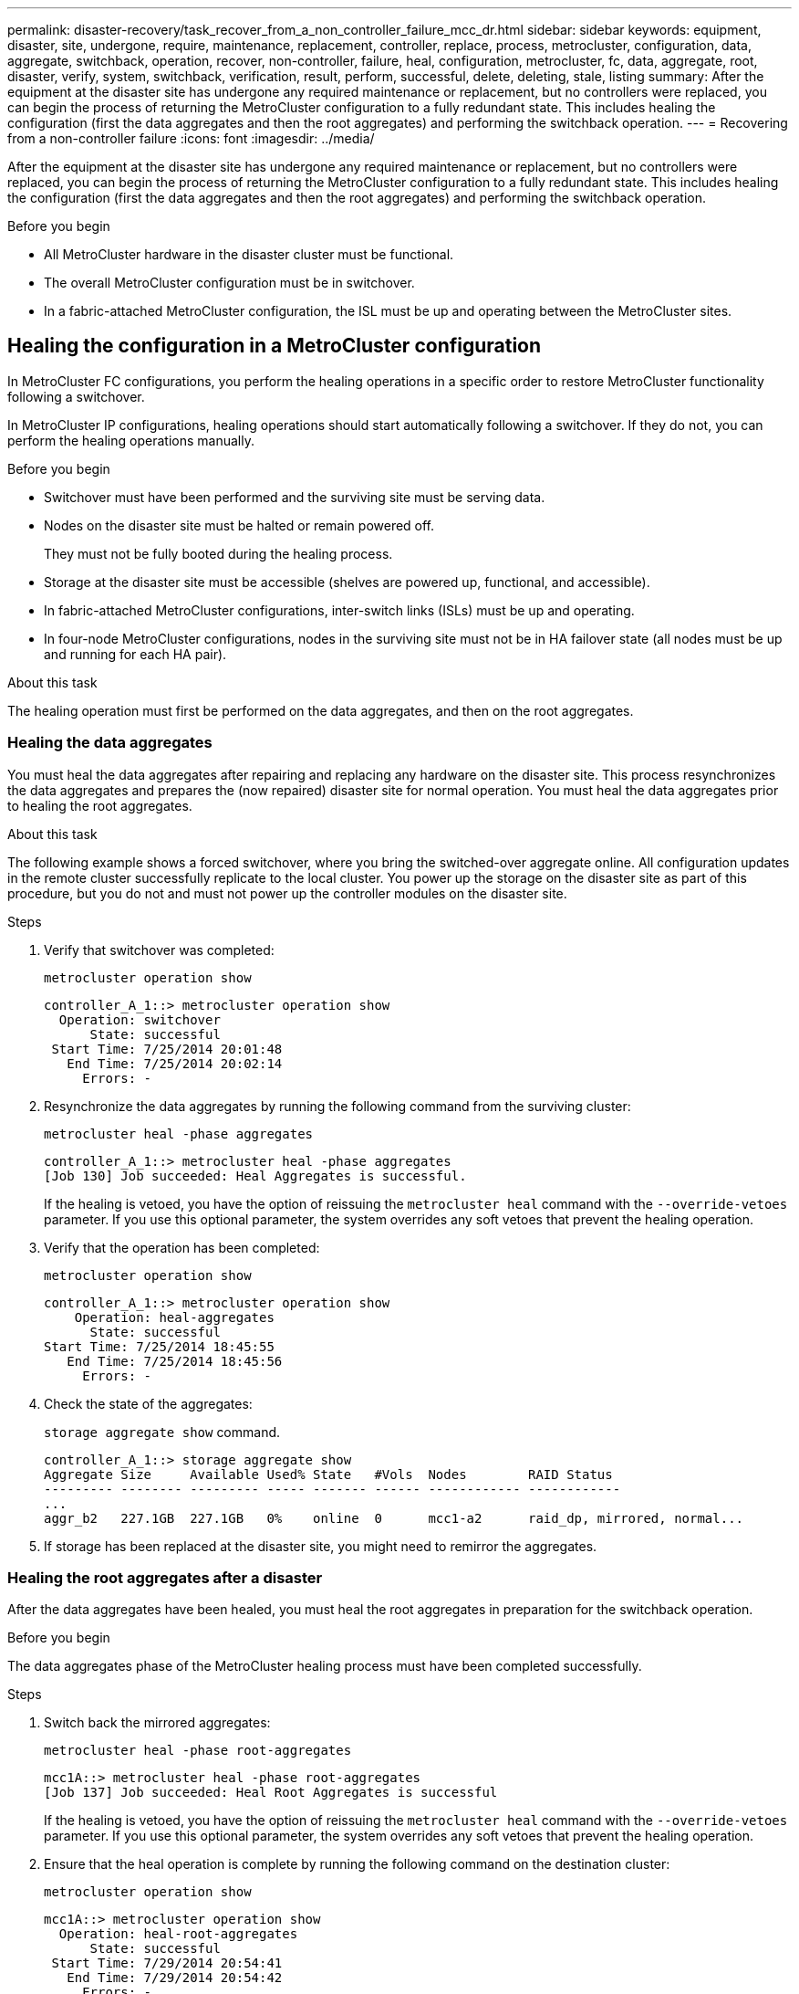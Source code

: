 ---
permalink: disaster-recovery/task_recover_from_a_non_controller_failure_mcc_dr.html
sidebar: sidebar
keywords: equipment, disaster, site, undergone, require, maintenance, replacement, controller, replace, process, metrocluster, configuration, data, aggregate, switchback, operation, recover, non-controller, failure, heal, configuration, metrocluster, fc, data, aggregate, root, disaster, verify, system, switchback, verification, result, perform, successful, delete, deleting, stale, listing
summary: After the equipment at the disaster site has undergone any required maintenance or replacement, but no controllers were replaced, you can begin the process of returning the MetroCluster configuration to a fully redundant state. This includes healing the configuration (first the data aggregates and then the root aggregates) and performing the switchback operation.
---
= Recovering from a non-controller failure
:icons: font
:imagesdir: ../media/

[.lead]
After the equipment at the disaster site has undergone any required maintenance or replacement, but no controllers were replaced, you can begin the process of returning the MetroCluster configuration to a fully redundant state. This includes healing the configuration (first the data aggregates and then the root aggregates) and performing the switchback operation.

.Before you begin

* All MetroCluster hardware in the disaster cluster must be functional.
* The overall MetroCluster configuration must be in switchover.
* In a fabric-attached MetroCluster configuration, the ISL must be up and operating between the MetroCluster sites.

== Healing the configuration in a MetroCluster configuration

In MetroCluster FC configurations, you perform the healing operations in a specific order to restore MetroCluster functionality following a switchover.

In MetroCluster IP configurations, healing operations should start automatically following a switchover. If they do not, you can perform the healing operations manually.  

.Before you begin

* Switchover must have been performed and the surviving site must be serving data.
* Nodes on the disaster site must be halted or remain powered off.
+
They must not be fully booted during the healing process.

* Storage at the disaster site must be accessible (shelves are powered up, functional, and accessible).
* In fabric-attached MetroCluster configurations, inter-switch links (ISLs) must be up and operating.
* In four-node MetroCluster configurations, nodes in the surviving site must not be in HA failover state (all nodes must be up and running for each HA pair).

.About this task

The healing operation must first be performed on the data aggregates, and then on the root aggregates.

=== Healing the data aggregates

You must heal the data aggregates after repairing and replacing any hardware on the disaster site. This process resynchronizes the data aggregates and prepares the (now repaired) disaster site for normal operation. You must heal the data aggregates prior to healing the root aggregates.

.About this task

The following example shows a forced switchover, where you bring the switched-over aggregate online. All configuration updates in the remote cluster successfully replicate to the local cluster. You power up the storage on the disaster site as part of this procedure, but you do not and must not power up the controller modules on the disaster site.

.Steps

. Verify that switchover was completed:
+
`metrocluster operation show`
+
----
controller_A_1::> metrocluster operation show
  Operation: switchover
      State: successful
 Start Time: 7/25/2014 20:01:48
   End Time: 7/25/2014 20:02:14
     Errors: -
----

. Resynchronize the data aggregates by running the following command from the surviving cluster:
+
`metrocluster heal -phase aggregates`
+
----
controller_A_1::> metrocluster heal -phase aggregates
[Job 130] Job succeeded: Heal Aggregates is successful.
----
+
If the healing is vetoed, you have the option of reissuing the `metrocluster heal` command with the `--override-vetoes` parameter. If you use this optional parameter, the system overrides any soft vetoes that prevent the healing operation.

. Verify that the operation has been completed:
+
`metrocluster operation show`
+
----
controller_A_1::> metrocluster operation show
    Operation: heal-aggregates
      State: successful
Start Time: 7/25/2014 18:45:55
   End Time: 7/25/2014 18:45:56
     Errors: -
----

. Check the state of the aggregates:
+
`storage aggregate show` command.
+
----
controller_A_1::> storage aggregate show
Aggregate Size     Available Used% State   #Vols  Nodes        RAID Status
--------- -------- --------- ----- ------- ------ ------------ ------------
...
aggr_b2   227.1GB  227.1GB   0%    online  0      mcc1-a2      raid_dp, mirrored, normal...
----

. If storage has been replaced at the disaster site, you might need to remirror the aggregates.

=== Healing the root aggregates after a disaster

After the data aggregates have been healed, you must heal the root aggregates in preparation for the switchback operation.

.Before you begin

The data aggregates phase of the MetroCluster healing process must have been completed successfully.

.Steps

. Switch back the mirrored aggregates:
+
`metrocluster heal -phase root-aggregates`
+
----
mcc1A::> metrocluster heal -phase root-aggregates
[Job 137] Job succeeded: Heal Root Aggregates is successful
----
+
If the healing is vetoed, you have the option of reissuing the `metrocluster heal` command with the `--override-vetoes` parameter. If you use this optional parameter, the system overrides any soft vetoes that prevent the healing operation.

. Ensure that the heal operation is complete by running the following command on the destination cluster:
+
`metrocluster operation show`
+
----

mcc1A::> metrocluster operation show
  Operation: heal-root-aggregates
      State: successful
 Start Time: 7/29/2014 20:54:41
   End Time: 7/29/2014 20:54:42
     Errors: -
----


== Verifying that your system is ready for a switchback

If your system is already in the switchover state, you can use the `-simulate` option to preview the results of a switchback operation.

.Steps

. Power up each controller module on the disaster site.
+
[role="tabbed-block"]
====
.If the nodes are powered off:
--
Power on the nodes.
--
.If the nodes are at the LOADER prompt:
--
Run the command: `boot_ontap`
--
====
. After the node boot completes, verify that the root aggregates are mirrored.
+
If both plexes are present, any resynchronization will start automatically. If a plex fails, destroy it and reestablish the mirror relationship by using the following command to recreate the mirror:
+
`storage aggregate mirror -aggregate <aggregate-name>`
. Simulate the switchback operation:
.. From either surviving node's prompt, change to the advanced privilege level:
+
`set -privilege advanced`
+
You need to respond with `y` when prompted to continue into advanced mode and see the advanced mode prompt (*>).

.. Perform the switchback operation with the `-simulate` parameter:
+
`metrocluster switchback -simulate`
.. Return to the admin privilege level:
+
`set -privilege admin`
. Review the output that is returned.
+
The output shows whether the switchback operation would run into errors.

=== Example of verification results

The following example shows the successful verification of a switchback operation:

----
cluster4::*> metrocluster switchback -simulate
  (metrocluster switchback)
[Job 130] Setting up the nodes and cluster components for the switchback operation...DBG:backup_api.c:327:backup_nso_sb_vetocheck : MetroCluster Switch Back
[Job 130] Job succeeded: Switchback simulation is successful.

cluster4::*> metrocluster op show
  (metrocluster operation show)
  Operation: switchback-simulate
      State: successful
 Start Time: 5/15/2014 16:14:34
   End Time: 5/15/2014 16:15:04
     Errors: -

cluster4::*> job show -name Me*
                            Owning
Job ID Name                 Vserver    Node           State
------ -------------------- ---------- -------------- ----------
130    MetroCluster Switchback
                            cluster4
                                       cluster4-01
                                                      Success
       Description: MetroCluster Switchback Job - Simulation
----

== Performing a switchback

After you heal the MetroCluster configuration, you can perform the MetroCluster switchback operation. The MetroCluster switchback operation returns the configuration to its normal operating state, with the sync-source storage virtual machines (SVMs) on the disaster site active and serving data from the local disk pools.

.Before you begin

* The disaster cluster must have successfully switched over to the surviving cluster.
* Healing must have been performed on the data and root aggregates.
* The surviving cluster nodes must not be in the HA failover state (all nodes must be up and running for each HA pair).
* The disaster site controller modules must be completely booted and not in the HA takeover mode.
* The root aggregate must be mirrored.
* The Inter-Switch Links (ISLs) must be online.
* Any required licenses must be installed on the system.

.Steps

. Confirm that all nodes are in the enabled state:
+
`metrocluster node show`
+
The following example displays the nodes that are in the "enabled" state:
+
----
cluster_B::>  metrocluster node show

DR                        Configuration  DR
Group Cluster Node        State          Mirroring Mode
----- ------- ----------- -------------- --------- --------------------
1     cluster_A
              node_A_1    configured     enabled   heal roots completed
              node_A_2    configured     enabled   heal roots completed
      cluster_B
              node_B_1    configured     enabled   waiting for switchback recovery
              node_B_2    configured     enabled   waiting for switchback recovery
4 entries were displayed.
----

. Confirm that resynchronization is complete on all SVMs:
+
`metrocluster vserver show`

. Verify that any automatic LIF migrations being performed by the healing operations have been successfully completed:
+
`metrocluster check lif show`

. Perform the switchback by running the following command from any node in the surviving cluster.
+
`metrocluster switchback`

. Check the progress of the switchback operation:
+
`metrocluster show`
+
The switchback operation is still in progress when the output displays "waiting-for-switchback":
+
----
cluster_B::> metrocluster show
Cluster                   Entry Name          State
------------------------- ------------------- -----------
 Local: cluster_B         Configuration state configured
                          Mode                switchover
                          AUSO Failure Domain -
Remote: cluster_A         Configuration state configured
                          Mode                waiting-for-switchback
                          AUSO Failure Domain -
----
+
The switchback operation is complete when the output displays "normal":
+
----
cluster_B::> metrocluster show
Cluster                   Entry Name          State
------------------------- ------------------- -----------
 Local: cluster_B         Configuration state configured
                          Mode                normal
                          AUSO Failure Domain -
Remote: cluster_A         Configuration state configured
                          Mode                normal
                          AUSO Failure Domain -
----
+
If a switchback takes a long time to finish, you can check on the status of in-progress baselines by using the following command at the advanced privilege level.
+
`metrocluster config-replication resync-status show`

. Reestablish any SnapMirror or SnapVault configurations.
+
In ONTAP 8.3, you need to manually reestablish a lost SnapMirror configuration after a MetroCluster switchback operation. In ONTAP 9.0 and later, the relationship is reestablished automatically.

== Verifying a successful switchback

After performing the switchback, you want to confirm that all aggregates and storage virtual machines (SVMs) are switched back and online.

.Steps

. Verify that the switched-over data aggregates are switched back:
+
`storage aggregate show`
+
In the following example, aggr_b2 on node B2 has switched back:
+
----
node_B_1::> storage aggregate show
Aggregate     Size Available Used% State   #Vols  Nodes            RAID Status
--------- -------- --------- ----- ------- ------ ---------------- ------------
...
aggr_b2    227.1GB   227.1GB    0% online       0 node_B_2   raid_dp,
                                                                   mirrored,
                                                                   normal

node_A_1::> aggr show
Aggregate     Size Available Used% State   #Vols  Nodes            RAID Status
--------- -------- --------- ----- ------- ------ ---------------- ------------
...
aggr_b2          -         -     - unknown      - node_A_1
----
+
If the disaster site included unmirrored aggregates and the unmirrored aggregates are no longer present, the aggregate might show up with a state of "unknown" in the output of the `storage aggregate show` command. Contact technical support to remove the out-of-date entries for the unmirrored aggregates and reference the Knowledge Base article link:https://kb.netapp.com/Advice_and_Troubleshooting/Data_Protection_and_Security/MetroCluster/How_to_remove_stale_unmirrored_aggregate_entries_in_a_MetroCluster_following_disaster_where_storage_was_lost[How to remove stale unmirrored aggregate entries in a MetroCluster following disaster where storage was lost.^]

. Verify that all sync-destination SVMs on the surviving cluster are dormant (showing an admin state of "stopped") and the sync-source SVMs on the disaster cluster are up and running:
+
`vserver show -subtype sync-source`
+
----
node_B_1::> vserver show -subtype sync-source
                               Admin      Root                       Name    Name
Vserver     Type    Subtype    State      Volume     Aggregate       Service Mapping
----------- ------- ---------- ---------- ---------- ----------      ------- -------
...
vs1a        data    sync-source
                               running    vs1a_vol   node_B_2        file    file
                                                                     aggr_b2

node_A_1::> vserver show -subtype sync-destination
                               Admin      Root                         Name    Name
Vserver            Type    Subtype    State      Volume     Aggregate  Service Mapping
-----------        ------- ---------- ---------- ---------- ---------- ------- -------
...
cluster_A-vs1a-mc  data    sync-destination
                                      stopped    vs1a_vol   sosb_      file    file
                                                                       aggr_b2
----
+
Sync-destination aggregates in the MetroCluster configuration have the suffix "-mc" automatically appended to their name to help identify them.

. Confirm that the switchback operations succeeded:
+
`metrocluster operation show`
+


|===

h| If the command output shows... h| Then...

a|
That the switchback operation state is successful.
a|
The switchback process is complete and you can proceed with operation of the system.
a|
That the switchback operation or `switchback-continuation-agent` operation is partially successful.
a|
Perform the suggested fix provided in the output of the `metrocluster operation show` command.
|===

.After you finish

You must repeat the previous sections to perform the switchback in the opposite direction. If site_A did a switchover of site_B, have site_B do a switchover of site_A.

== Deleting stale aggregate listings after switchback

In some circumstances after switchback, you might notice the presence of _stale_ aggregates. Stale aggregates are aggregates that have been removed from ONTAP, but whose information remains recorded on disk. Stale aggregates are displayed with the `nodeshell aggr status -r` command but not with the `storage aggregate show` command. You can delete these records so that they no longer appear.

.About this task

Stale aggregates can occur if you relocated aggregates while the MetroCluster configuration was in switchover. For example:

. Site A switches over to Site B.
. You delete the mirroring for an aggregate and relocate the aggregate from node_B_1 to node_B_2 for load balancing.
. You perform aggregate healing.

At this point a stale aggregate appears on node_B_1, even though the actual aggregate has been deleted from that node. This aggregate appears in the output from the `nodeshell aggr status -r` command. It does not appear in the output of the `storage aggregate show` command.

. Compare the output of the following commands:
+
`storage aggregate show`
+
`run local aggr status -r`
+
Stale aggregates appear in the `run local aggr status -r` output but not in the `storage aggregate show` output. For example, the following aggregate might appear in the `run local aggr status -r` output:
+
----

Aggregate aggr05 (failed, raid_dp, partial) (block checksums)
Plex /aggr05/plex0 (offline, failed, inactive)
  RAID group /myaggr/plex0/rg0 (partial, block checksums)

 RAID Disk Device  HA  SHELF BAY CHAN Pool Type  RPM  Used (MB/blks)  Phys (MB/blks)
 --------- ------  ------------- ---- ---- ----  ----- --------------  --------------
 dparity   FAILED          N/A                        82/ -
 parity    0b.5    0b    -   -   SA:A   0 VMDISK  N/A 82/169472      88/182040
 data      FAILED          N/A                        82/ -
 data      FAILED          N/A                        82/ -
 data      FAILED          N/A                        82/ -
 data      FAILED          N/A                        82/ -
 data      FAILED          N/A                        82/ -
 data      FAILED          N/A                        82/ -
 Raid group is missing 7 disks.
----

. Remove the stale aggregate:
.. From either node's prompt, change to the advanced privilege level:
+
`set -privilege advanced`
+
You need to respond with `y` when prompted to continue into advanced mode and see the advanced mode prompt (*>).

.. Remove the stale aggregate:
+
`aggregate remove-stale-record -aggregate aggregate_name`
.. Return to the admin privilege level:
+
`set -privilege admin`
. Confirm that the stale aggregate record was removed:
+
`run local aggr status -r`

// 2023 Nov 28, ONTAPDOC-1471
// BURT 1448684, 12 JAN 2022
// BURT 1485050, 21-06-2022
